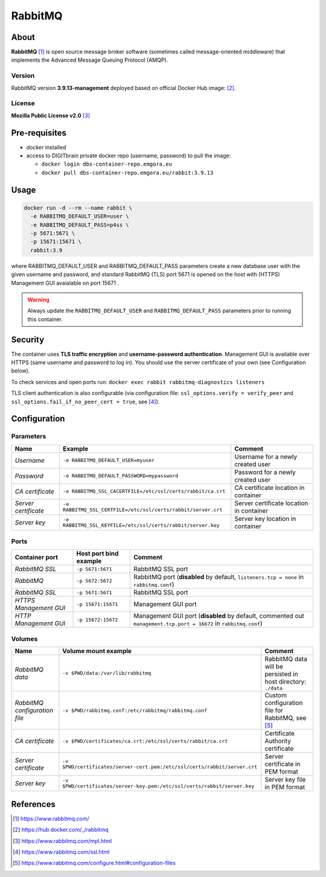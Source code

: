 ========
RabbitMQ
========

About
=====
**RabbitMQ** [1]_ is open source message broker software (sometimes called message-oriented middleware) that implements the Advanced Message Queuing Protocol (AMQP). 

Version
-------
RabbitMQ version **3.9.13-management** deployed based on official Docker Hub image: [2]_.

License
-------
**Mozilla Public License v2.0** [3]_

Pre-requisites
==============
* *docker* installed
* access to DIGITbrain private docker repo (username, password) to pull the image:
  
  - ``docker login dbs-container-repo.emgora.eu``
  - ``docker pull dbs-container-repo.emgora.eu/rabbit:3.9.13``

Usage
=====
.. code-block:: bash

  docker run -d --rm --name rabbit \
    -e RABBITMQ_DEFAULT_USER=user \
    -e RABBITMQ_DEFAULT_PASS=p4ss \
    -p 5671:5671 \
    -p 15671:15671 \
    rabbit:3.9

where RABBITMQ_DEFAULT_USER and RABBITMQ_DEFAULT_PASS parameters create a new database user with the given username and password,
and standard RabbitMQ (TLS) port 5671 is opened on the host with (HTTPS) Management GUI avaialable on port 15671 .

.. warning::
  Always update the ``RABBITMQ_DEFAULT_USER`` and ``RABBITMQ_DEFAULT_PASS`` parameters prior to running this container.

Security
========

The container uses **TLS traffic encryption** and **username-password authentication**. Management GUI is available over HTTPS (same username and password to log in).
You should use the server certificate of your own (see Configuration below).

To check services and open ports run: ``docker exec rabbit rabbitmq-diagnostics listeners``

TLS client authentication is also configurable (via configuration file: ``ssl_options.verify = verify_peer`` and ``ssl_options.fail_if_no_peer_cert = true``, see [4]_).

Configuration
=============

Parameters
----------
.. list-table:: 
   :header-rows: 1

   * - Name
     - Example
     - Comment
   * - *Username*
     - ``-e RABBITMQ_DEFAULT_USER=myuser``
     - Username for a newly created user
   * - *Password*
     - ``-e RABBITMQ_DEFAULT_PASSWORD=mypassword``
     - Password for a newly created user
   * - *CA certificate*
     - ``-e RABBITMQ_SSL_CACERTFILE=/etc/ssl/certs/rabbit/ca.crt``
     - CA certificate location in container
   * - *Server certificate*
     - ``-e RABBITMQ_SSL_CERTFILE=/etc/ssl/certs/rabbit/server.crt``
     - Server certificate location in container
   * - *Server key*
     - ``-e RABBITMQ_SSL_KEYFILE=/etc/ssl/certs/rabbit/server.key``
     - Server key location in container

Ports
-----
.. list-table:: 
  :header-rows: 1

  * - Container port
    - Host port bind example
    - Comment
  * - *RabbitMQ SSL*
    - ``-p 5671:5671``
    - RabbitMQ SSL port 
  * - *RabbitMQ*
    - ``-p 5672:5672``
    - RabbitMQ port (**disabled** by default, ``listeners.tcp = none`` in ``rabbitmq.conf``) 
  * - *RabbitMQ SSL*
    - ``-p 5671:5671``
    - RabbitMQ SSL port 
  * - *HTTPS Management GUI*
    - ``-p 15671:15671``
    - Management GUI port
  * - *HTTP Management GUI*
    - ``-p 15672:15672``
    - Management GUI port (**disabled** by default, commented out ``management.tcp.port = 16672`` in ``rabbitmq.conf``)

Volumes
-------
.. list-table:: 
  :header-rows: 1

  * - Name
    - Volume mount example
    - Comment
  * - *RabbitMQ data*    
    - ``-v $PWD/data:/var/lib/rabbitmq``
    - RabbitMQ data will be persisted in host directory: ``./data``
  * - *RabbitMQ configuration file*    
    - ``-v $PWD/rabbitmq.conf:/etc/rabbitmq/rabbitmq.conf``
    - Custom configuration file for RabbitMQ, see [5]_


  * - *CA certificate*    
    - ``-v $PWD/certificates/ca.crt:/etc/ssl/certs/rabbit/ca.crt``  
    - Certificate Authority certificate
  * - *Server certificate*    
    - ``-v $PWD/certificates/server-cert.pem:/etc/ssl/certs/rabbit/server.crt``  
    - Server certificate in PEM format
  * - *Server key*    
    - ``-v $PWD/certificates/server-key.pem:/etc/ssl/certs/rabbit/server.key``  
    - Server key file in PEM format

References
==========
.. [1] https://www.rabbitmq.com/

.. [2] https://hub.docker.com/_/rabbitmq 

.. [3] https://www.rabbitmq.com/mpl.html

.. [4] https://www.rabbitmq.com/ssl.html

.. [5] https://www.rabbitmq.com/configure.html#configuration-files


